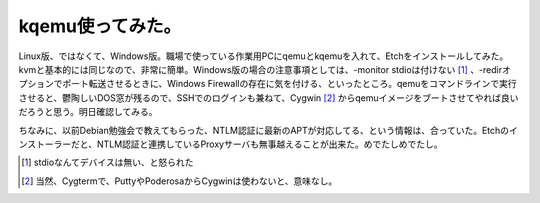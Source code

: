 kqemu使ってみた。
=================

Linux版、ではなくて、Windows版。職場で使っている作業用PCにqemuとkqemuを入れて、Etchをインストールしてみた。kvmと基本的には同じなので、非常に簡単。Windows版の場合の注意事項としては、-monitor stdioは付けない [#]_ 、-redirオプションでポート転送させるときに、Windows Firewallの存在に気を付ける、といったところ。qemuをコマンドラインで実行させると、鬱陶しいDOS窓が残るので、SSHでのログインも兼ねて、Cygwin [#]_ からqemuイメージをブートさせてやれば良いだろうと思う。明日確認してみる。

ちなみに、以前Debian勉強会で教えてもらった、NTLM認証に最新のAPTが対応してる、という情報は、合っていた。Etchのインストーラーだと、NTLM認証と連携しているProxyサーバも無事越えることが出来た。めでたしめでたし。





.. [#] stdioなんてデバイスは無い、と怒られた
.. [#] 当然、Cygtermで、PuttyやPoderosaからCygwinは使わないと、意味なし。


.. author:: default
.. categories:: computer,Debian,virt.
.. tags::
.. comments::
